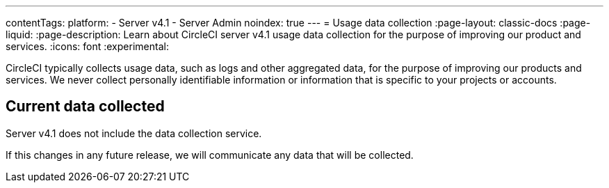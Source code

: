 ---
contentTags:
  platform:
    - Server v4.1
    - Server Admin
noindex: true
---
= Usage data collection
:page-layout: classic-docs
:page-liquid:
:page-description: Learn about CircleCI server v4.1 usage data collection for the purpose of improving our product and services.
:icons: font
:experimental:

CircleCI typically collects usage data, such as logs and other aggregated data, for the purpose of improving our products and services. We never collect personally identifiable information or information that is specific to your projects or accounts.

[#current-data-collected]
## Current data collected
Server v4.1 does not include the data collection service.

If this changes in any future release, we will communicate any data that will be collected.
